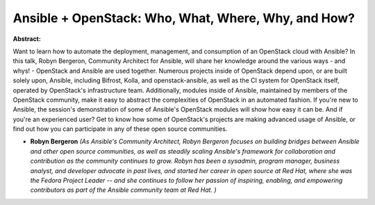 Ansible + OpenStack: Who, What, Where, Why, and How?
~~~~~~~~~~~~~~~~~~~~~~~~~~~~~~~~~~~~~~~~~~~~~~~~~~~~

**Abstract:**

Want to learn how to automate the deployment, management, and consumption of an OpenStack cloud with Ansible? In this talk, Robyn Bergeron, Community Architect for Ansible, will share her knowledge around the various ways - and whys! - OpenStack and Ansible are used together. Numerous projects inside of OpenStack depend upon, or are built solely upon, Ansible, including Bifrost, Kolla, and openstack-ansible, as well as the CI system for OpenStack itself, operated by OpenStack's infrastructure team. Additionally, modules inside of Ansible, maintained by members of the OpenStack community, make it easy to abstract the complexities of OpenStack in an automated fashion. If you're new to Ansible, the session's demonstration of some of Ansible's OpenStack modules will show how easy it can be. And if you're an experienced user? Get to know how some of OpenStack's projects are making advanced usage of Ansible, or find out how you can participate in any of these open source communities.


* **Robyn Bergeron** *(As Ansible's Community Architect, Robyn Bergeron focuses on building bridges between Ansible and other open source communities, as well as steadily scaling Ansible's framework for collaboration and contribution as the community continues to grow. Robyn has been a sysadmin, program manager, business analyst, and developer advocate in past lives, and started her career in open source at Red Hat, where she was the Fedora Project Leader -- and she continues to follow her passion of inspiring, enabling, and empowering contributors as part of the Ansible community team at Red Hat. )*
